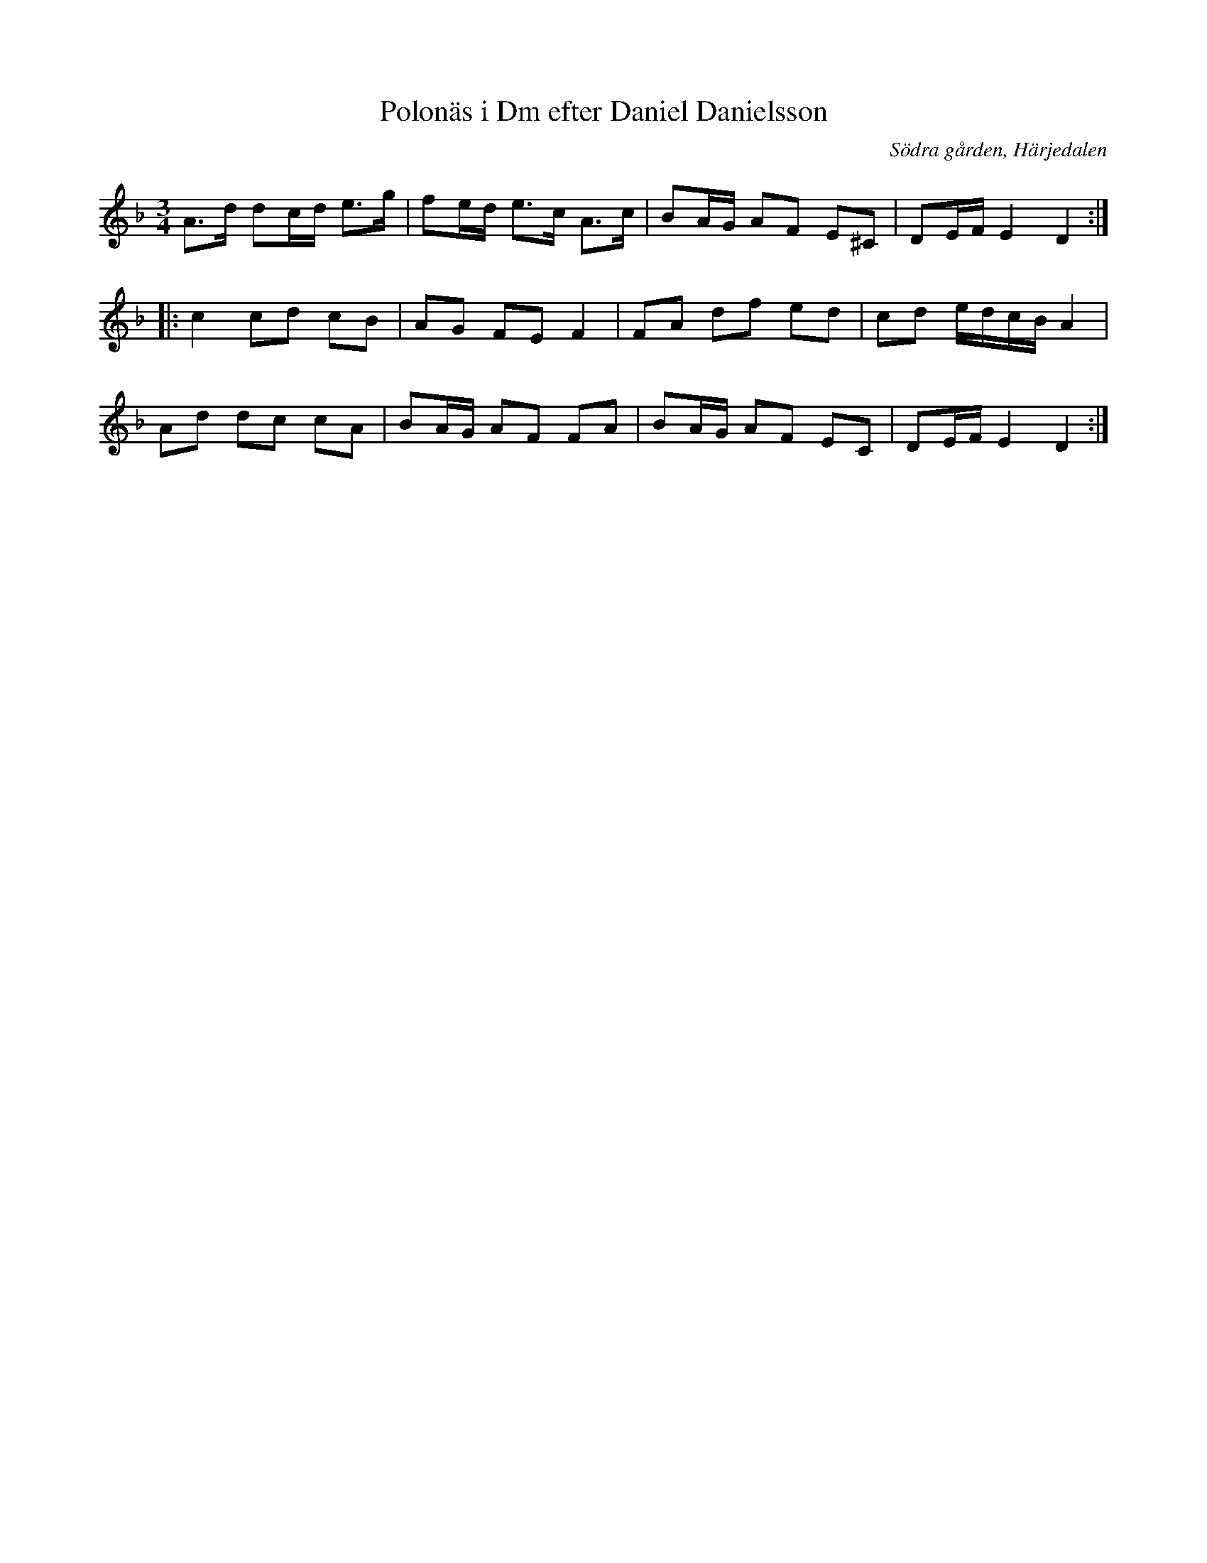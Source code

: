 %%abc-charset utf-8

X:22
T:Polonäs i Dm efter Daniel Danielsson
B:Daniel Danielssons notbok, nr 22
B:FMK - katalog MMD47 bild 8
O:Södra gården, Härjedalen
Z:Nils L
R:Slängpolska
M:3/4
L:1/16
K:Dm
A2>d2 d2cd e2>g2 | f2ed e2>c2 A2>c2 | B2AG A2F2 E2^C2 | D2EF E4 D4 ::
c4 c2d2 c2B2 | A2G2 F2E2 F4 | F2A2 d2f2 e2d2 | c2d2 edcB A4 |
A2d2 d2c2 c2A2 | B2AG A2F2 F2A2 | B2AG A2F2 E2C2 | D2EF E4 D4 :|

